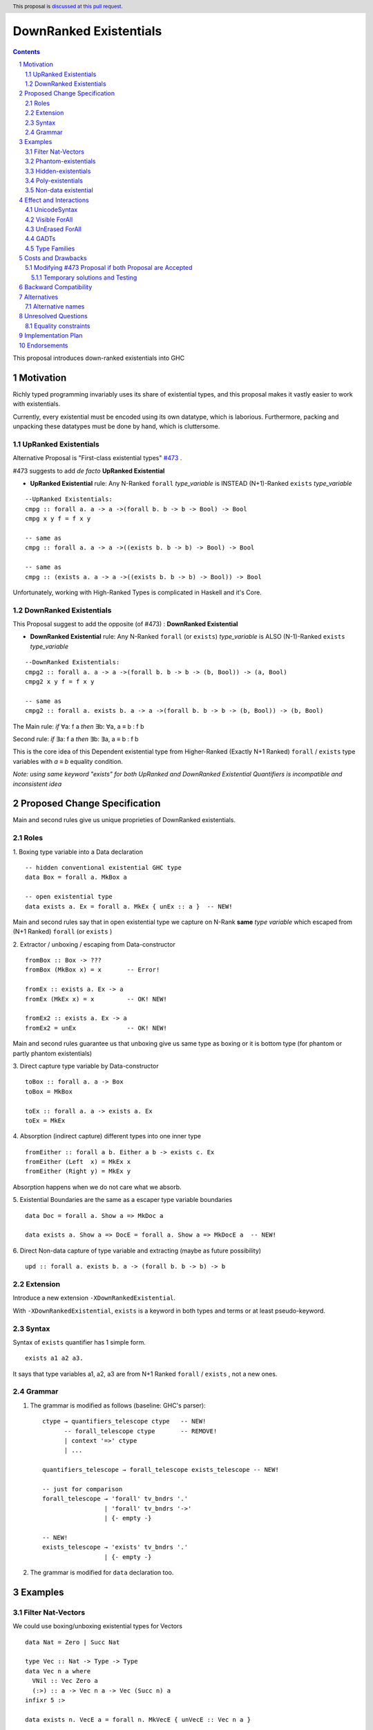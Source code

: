 =======================
DownRanked Existentials
=======================

.. author:: Viktor WW
.. date-accepted::
.. ticket-url:: 
.. implemented::
.. highlight:: haskell
.. header:: This proposal is `discussed at this pull request <https://github.com/ghc-proposals/ghc-proposals/pull/642>`_.
.. sectnum::
.. contents::

This proposal introduces down-ranked existentials into GHC

.. _`#473`: https://github.com/ghc-proposals/ghc-proposals/pull/473
.. _`#81`:  https://github.com/ghc-proposals/ghc-proposals/blob/master/proposals/0081-forall-arrow.rst
.. _`#281`: https://github.com/ghc-proposals/ghc-proposals/blob/master/proposals/0281-visible-forall.rst
.. _`#281rd`: https://ghc-proposals.readthedocs.io/en/latest/proposals/0281-visible-forall.html
.. _`#378`: https://github.com/ghc-proposals/ghc-proposals/blob/master/proposals/0378-dependent-type-design.rst
.. _`#378rd`: https://ghc-proposals.readthedocs.io/en/latest/proposals/0378-dependent-type-design.html


Motivation
----------

Richly typed programming invariably uses its share of existential types, and this proposal makes it vastly easier to work with existentials. 

Currently, every existential must be encoded using its own datatype, which is laborious. Furthermore, packing and unpacking these datatypes must be done by hand, which is cluttersome.

UpRanked Existentials
~~~~~~~~~~~~~~~~~~~~~

Alternative Proposal is "First-class existential types" `#473`_ .

#473 suggests to add *de facto* **UpRanked Existential**

- **UpRanked Existential** rule: Any N-Ranked ``forall`` *type_variable* is INSTEAD (N+1)-Ranked ``exists`` *type_variable* 
::

  --UpRanked Existentials:
  cmpg :: forall a. a -> a ->(forall b. b -> b -> Bool) -> Bool
  cmpg x y f = f x y

  -- same as
  cmpg :: forall a. a -> a ->((exists b. b -> b) -> Bool) -> Bool

  -- same as
  cmpg :: (exists a. a -> a ->((exists b. b -> b) -> Bool)) -> Bool

Unfortunately, working with High-Ranked Types is complicated in Haskell and it's Core.

DownRanked Existentials
~~~~~~~~~~~~~~~~~~~~~~~

This Proposal suggest to add the opposite (of #473) : **DownRanked Existential**

- **DownRanked Existential** rule: Any N-Ranked ``forall`` (or ``exists``) *type_variable* is ALSO (N-1)-Ranked ``exists`` *type_variable* 
::

  --DownRanked Existentials:
  cmpg2 :: forall a. a -> a ->(forall b. b -> b -> (b, Bool)) -> (a, Bool)
  cmpg2 x y f = f x y

  -- same as
  cmpg2 :: forall a. exists b. a -> a ->(forall b. b -> b -> (b, Bool)) -> (b, Bool)


The Main rule: *if* ∀a: f a *then* ∃b: ∀a, a ≡ b : f b

Second rule: *if* ∃a: f a *then* ∃b: ∃a, a ≡ b : f b

This is the core idea of this Dependent existential type from Higher-Ranked (Exactly N+1 Ranked) ``forall`` / ``exists`` type variables with `a ≡ b` equality condition.

*Note: using same keyword "exists" for both UpRanked and DownRanked Existential Quantifiers is incompatible and inconsistent idea*


Proposed Change Specification
-----------------------------

Main and second rules give us unique proprieties of DownRanked existentials.

Roles
~~~~~

1. Boxing type variable into a Data declaration 
::

  -- hidden conventional existential GHC type
  data Box = forall a. MkBox a

  -- open existential type
  data exists a. Ex = forall a. MkEx { unEx :: a }  -- NEW!

Main and second rules say that in open existential type we capture on N-Rank **same** *type variable* which escaped from (N+1 Ranked) ``forall`` (or ``exists`` )

2. Extractor / unboxing / escaping from Data-constructor 
::

  fromBox :: Box -> ???
  fromBox (MkBox x) = x       -- Error!

  fromEx :: exists a. Ex -> a
  fromEx (MkEx x) = x         -- OK! NEW!

  fromEx2 :: exists a. Ex -> a
  fromEx2 = unEx              -- OK! NEW!

Main and second rules guarantee us that unboxing give us same type as boxing or it is bottom type (for phantom or partly phantom existentials)

3. Direct capture type variable by Data-constructor
::

  toBox :: forall a. a -> Box
  toBox = MkBox

  toEx :: forall a. a -> exists a. Ex
  toEx = MkEx

4. Absorption (indirect capture) different types into one inner type
::

  fromEither :: forall a b. Either a b -> exists c. Ex
  fromEither (Left  x) = MkEx x
  fromEither (Right y) = MkEx y

Absorption happens when we do not care what we absorb.

5. Existential Boundaries are the same as a escaper type variable boundaries 
::

  data Doc = forall a. Show a => MkDoc a
  
  data exists a. Show a => DocE = forall a. Show a => MkDocE a  -- NEW!


6. Direct Non-data capture of type variable and extracting (maybe as future possibility)
::

  upd :: forall a. exists b. a -> (forall b. b -> b) -> b


Extension
~~~~~~~~~

Introduce a new extension ``-XDownRankedExistential``.

With ``-XDownRankedExistential``, ``exists`` is a keyword in both types and terms or at least pseudo-keyword.


Syntax
~~~~~~

Syntax of ``exists`` quantifier has 1 simple form.
::

  exists a1 a2 a3. 

It says that type variables a1, a2, a3 are from N+1 Ranked ``forall`` / ``exists`` , not a new ones.


Grammar
~~~~~~~

1. The grammar is modified as follows (baseline: GHC's parser)::

        ctype → quantifiers_telescope ctype   -- NEW!
              -- forall_telescope ctype       -- REMOVE!
              | context '=>' ctype
              | ...

        quantifiers_telescope → forall_telescope exists_telescope -- NEW!

        -- just for comparison
        forall_telescope → 'forall' tv_bndrs '.'
                         | 'forall' tv_bndrs '->'
                         | {- empty -}

        -- NEW!
        exists_telescope → 'exists' tv_bndrs '.'
                         | {- empty -}


2. The grammar is modified for ``data`` declaration too.


Examples
--------

Filter Nat-Vectors
~~~~~~~~~~~~~~~~~~

We could use boxing/unboxing existential types for Vectors ::

  data Nat = Zero | Succ Nat

  type Vec :: Nat -> Type -> Type
  data Vec n a where
    VNil :: Vec Zero a
    (:>) :: a -> Vec n a -> Vec (Succ n) a
  infixr 5 :>

  data exists n. VecE a = forall n. MkVecE { unVecE :: Vec n a }

  vec2E :: forall a n. Vec n a -> exists n. VecE a
  vec2E = MkVecE

  vecEFrom :: forall a. exists m. VecE a -> Vec m a
  vecEFrom (MkVecE x) = x

  fromList :: forall a. [a] -> exists n. VecE a
  fromList []     = MkVecE VNil                
  fromList (x:xs) = MkVecE $ x :> unVecE $ fromList xs

  filter :: forall a n. (a -> Bool) -> Vec n a -> exists m. VecE a
  filter p VNil = MkVecE VNil
  filter p (x :> xs)
    | p x       = MkVecE $ x :> $ unVecE $ filter p xs
    | otherwise = filter p xs  


Phantom-existentials
~~~~~~~~~~~~~~~~~~~~

Phantom-existentials data ::

  -- Phantom-existential Type
  data exists a. UnitE = MkUnit

Partly Phantom-existential ::

  -- Partly Phantom-existential Type
  data exists a. MaybyE = forall a. JustE a | NothingE

Even we could create phantom existentials, the use of them is unclear.

Hidden-existentials
~~~~~~~~~~~~~~~~~~~

Hidden-existentials are existentials, which we could not catch directly ::

  -- hidden conventional existential GHC type
  data Box = forall a. MkBox a
  
  -- Partly Phantom-existential / Partly Hidden-existentials
  data exists a. ExLeftEither = forall a. MkExLeft a | forall b. MkExRight b

  -- Partly Phantom-existential Type / Partly Hidden-existentials
  data exists a. ListE = forall a. Con a (exists b. ListE) | Nil


Poly-existentials
~~~~~~~~~~~~~~~~~

Poly-existentials data ::

  -- Sum-Type existential
  data exists a b. ExEither = forall a. MkExLeft a | forall b. MkExRight b

  -- Head, next-to-Head existential
  -- we catch `b` twice and not from `forall`, but from `exists`
  data exists a b. L2 = forall a. exists b. Con a (exists b c. L2) | Nil

  -- Head-next-next existential
  data exists a b c. L3 = forall a. exists b c. Con a (exists b c d. L3) | Nil  

Poly-existentials could have an ambiguity existential-errors :: 

  -- ERROR! Which `a` we catch? From MkExBAD1 or MkExBAD2 ?
  data exists a. ExBAD = forall a. MkExBAD1 a | forall a. ExBAD2 a

Non-data existential
~~~~~~~~~~~~~~~~~~~~~~

Non-data existential is a bit tricky ::

  mk :: Bool -> exists a. (forall a. (a, a -> Int))
  -- or more specific with Equality Constrains
  -- mk :: Bool -> exists a. a ~ Int | Bool => (forall a. a ~ Int | Bool => (a, a -> Int))
  mk True  = (5, id)
  mk False = (False, \ b -> if b then 1 else 0)

  example = (let x = mk True in snd x) (fst (mk True)) -- error
  
  example = let x = mk True in (snd x) (fst x)         -- Ok

Non-data existentials is an optional for implementation or we could remain it as future possibility.


Effect and Interactions
-----------------------

UnicodeSyntax
~~~~~~~~~~~~~

``∃`` is added to ``UnicodeSyntax`` as synonym for ``exists`` keyword.


Visible ForAll
~~~~~~~~~~~~~~

Visible ForAll was added by `#81`_ and `#281`_ (rendered `#281rd`_ ).

1. It is useless to catch visible type variable (in arrow forall ``forall a ->`` ) by existential quantifier, even there is no requirement to forbid this, since type variable is already reachable in all (N-m)-Ranked levels.

2. It makes no sense to have visible existential quantifier (in arrow exists ``exists a ->`` ), even there is no requirement to forbid it.


UnErased ForAll
~~~~~~~~~~~~~~~

UnErased ForAll is accepted and could be added by `#378`_ (rendered `#378rd`_ ).

It is called Retained ForEach ``foreach a.`` and ``foreach a ->``

1. There is no limitations for existential quantifier for catch retained type variables.

2. It makes unclear if it has sense to have retained existential quantifier (aka ``forany a.`` ).


GADTs
~~~~~

GADTs require 

- to catch existential type variable on same Rank as quantifier! 

- "sub-type" must consist same amount of existential variables!

- "sub-type" each of existential variables catch no more then one quantifier !

Example ::

  data Foo b where
    MkFoo :: forall a. a -> (a -> Bool)   -> exists a. Foo Bool -- Ok
  
    --MkBar :: forall b. b -> (b -> Bool) -> exists b. Foo Bool -- Error! "Foo Bool" is already "exists a."
	--MkBar :: forall a. a -> (a -> Bool) -> exists a. Foo Bool -- Error! same type variable name as in MkFoo
    MkBar :: forall b. b -> (b -> Bool)   -> exists a. Foo Bool -- Ok
  
    MkYaz :: forall c. c                  -> exists c. Foo Char -- Ok! "Foo Char" is not "Foo Bool"
  
    --MkBaz :: Bool         -> Foo Bool -- Error! "Foo Bool" is already "exists a."
    MkBaz :: Bool -> exists a. Foo Bool -- Ok!
  
    MkYan :: Int            -> Foo Int  -- Ok! "Foo Int" is neither "Foo Bool" nor "Foo Char"


Type Families
~~~~~~~~~~~~~

Type Families require same catching rules for existential as GADTs.


Costs and Drawbacks
-------------------

We expect the implementation and maintenance costs of ``DownRankedExistential`` has medium difficulty.

**Drawbacks**: using same keyword ``exists`` for both UpRanked and DownRanked quantifiers is **incompatible** and **inconsistent**.


Modifying `#473`_ Proposal if both Proposal are Accepted
~~~~~~~~~~~~~~~~~~~~~~~~~~~~~~~~~~~~~~~~~~~~~~~~~~~~~~~~

Proposal `#473`_ requires to use same quantifier ``exists`` and we suggest to modify it, if both #473 and this Proposals are Accepted.

This proposal suggest to change ``exists`` keyword for `#473`_ (if it will be approved) into ``forany`` (or other).

And change "∃" Unicode symbol into "∋" (or other)!

This proposal also suggest to rename proposed in `#473`_ (if it will be approved) ``ExistentialTypes`` extension into ``UpRankedExistential`` or ``ForanyQuantification`` (or other).


Temporary solutions and Testing
+++++++++++++++++++++++++++++++

But as **temporary** solutions and *testing* this proposal DownRanked Existentials could use ``foralive`` keyword for ForAlive quantifier and "∋" Unicode symbol. 


Backward Compatibility
----------------------

This proposal is backward compatible.


Alternatives
------------

Main alternative is "First-class existential types" `#473`_ 

Alternative names
~~~~~~~~~~~~~~~~~

Alternative name of `exists` quantifier is ``forsome`` , ``forunique`` , ``forany`` , ``foralive`` ...


Unresolved Questions
--------------------

Equality constraints
~~~~~~~~~~~~~~~~~~~~

Existential types could use equality constraints ::

  --vec2E :: forall a n. Vec n a -> exists m. VecE a
  vec2E :: forall a n. Vec n a -> exists m. m ~ n => VecE a
  vec2E = MkVecE

But some existential types also require in many cases "polymorphic types" equality constraints ::

  data exists a. Ex = forall a. MkEx a

  fromEither :: forall a b. Either a b -> exists c. Ex
  fromEither (Left  x) = MkEx x
  fromEither (Right y) = MkEx y
  
  fromEither :: forall a b. Either a b -> exists c. c ~ ??? => Ex -- How to write it ?
  
What us to do if we wish to add a "probabilistic" type? "Polymorphic types" consists none, one or more ``|`` (or alternatively ``\/`` ) ::

  fromEither :: forall a b. Either a b -> exists c. c ~ a |  b => Ex
  
  fromEitherInt :: forall a. Either a Int -> exists c. c ~ Int | a => Ex
  fromEitherInt = fromEither

Polymorphic types follow next 2 rules for type equality:

- Union rule: ``a | a ~ a``

- Commutativity rule: ``a | b ~ b | a``

- Transitivity rule: ``c ~ a | b, a ~ c, b ~ c``

But not every equality constraints we could write. And not all of them we could check ::

  --fromList :: forall a. [a] -> exists n. n ~ Nat => VecE a
  fromList :: forall a. [a] -> 
              exists n. n ~ Zero | ???? => VecE a   -- How to write it ?
  fromList []     = vec2E VNil                
  fromList (x:xs) = vec2E $ x :> vecEFrom $ fromList xs

  --filter :: forall a n. (a -> Bool) -> Vec n a -> exists m. VecE a
  filter :: forall a n. (a -> Bool) -> 
            Vec n a -> 
            exists m. Succ m ~ n | Succ n => VecE a   -- How to check it ?
  filter p VNil = vec2E VNil
  filter p (x :> xs)
    | p x       = vec2E $ x :> $ vecEFrom $ filter p xs
    | otherwise = filter p xs  


Implementation Plan
-------------------

It is unclear.


Endorsements
------------

This proposal is highly inspired by `#473`_ author Richard Eisenberg.
